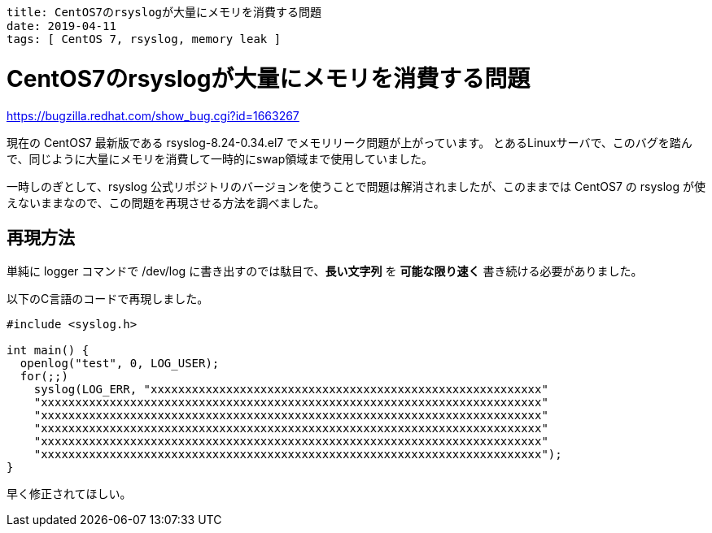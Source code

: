 ----
title: CentOS7のrsyslogが大量にメモリを消費する問題
date: 2019-04-11
tags: [ CentOS 7, rsyslog, memory leak ]
----

= CentOS7のrsyslogが大量にメモリを消費する問題

https://bugzilla.redhat.com/show_bug.cgi?id=1663267

現在の CentOS7 最新版である rsyslog-8.24-0.34.el7 でメモリリーク問題が上がっています。
とあるLinuxサーバで、このバグを踏んで、同じように大量にメモリを消費して一時的にswap領域まで使用していました。

一時しのぎとして、rsyslog 公式リポジトリのバージョンを使うことで問題は解消されましたが、このままでは CentOS7 の rsyslog が使えないままなので、この問題を再現させる方法を調べました。

== 再現方法

単純に logger コマンドで /dev/log に書き出すのでは駄目で、*長い文字列* を *可能な限り速く* 書き続ける必要がありました。

以下のC言語のコードで再現しました。

[source,c]
----
#include <syslog.h>

int main() {
  openlog("test", 0, LOG_USER);
  for(;;)
    syslog(LOG_ERR, "xxxxxxxxxxxxxxxxxxxxxxxxxxxxxxxxxxxxxxxxxxxxxxxxxxxxxxxxx"
    "xxxxxxxxxxxxxxxxxxxxxxxxxxxxxxxxxxxxxxxxxxxxxxxxxxxxxxxxxxxxxxxxxxxxxxxxx"
    "xxxxxxxxxxxxxxxxxxxxxxxxxxxxxxxxxxxxxxxxxxxxxxxxxxxxxxxxxxxxxxxxxxxxxxxxx"
    "xxxxxxxxxxxxxxxxxxxxxxxxxxxxxxxxxxxxxxxxxxxxxxxxxxxxxxxxxxxxxxxxxxxxxxxxx"
    "xxxxxxxxxxxxxxxxxxxxxxxxxxxxxxxxxxxxxxxxxxxxxxxxxxxxxxxxxxxxxxxxxxxxxxxxx"
    "xxxxxxxxxxxxxxxxxxxxxxxxxxxxxxxxxxxxxxxxxxxxxxxxxxxxxxxxxxxxxxxxxxxxxxxxx");
}
----

早く修正されてほしい。
